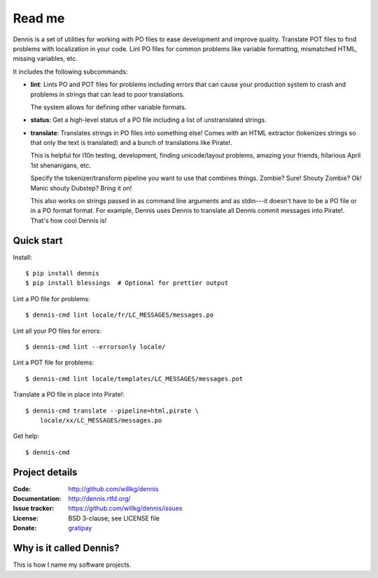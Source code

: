 =======
Read me
=======

Dennis is a set of utilities for working with PO files to ease
development and improve quality. Translate POT files to find problems
with localization in your code. Lint PO files for common problems like
variable formatting, mismatched HTML, missing variables, etc.

It includes the following subcommands:

* **lint**: Lints PO and POT files for problems including errors that
  can cause your production system to crash and problems in strings that
  can lead to poor translations.

  The system allows for defining other variable formats.

* **status**: Get a high-level status of a PO file including a list of
  unstranslated strings.

* **translate**: Translates strings in PO files into something else!
  Comes with an HTML extractor (tokenizes strings so that only the text
  is translated) and a bunch of translations like Pirate!.

  This is helpful for l10n testing, development, finding unicode/layout
  problems, amazing your friends, hilarious April 1st shenanigans, etc.

  Specify the tokenizer/transform pipeline you want to use that combines
  things. Zombie? Sure! Shouty Zombie? Ok! Manic shouty Dubstep? Bring
  it on!

  This also works on strings passed in as command line arguments and
  as stdin---it doesn't have to be a PO file or in a PO format
  format. For example, Dennis uses Dennis to translate all Dennis
  commit messages into Pirate!. That's how cool Dennis is!


Quick start
===========

Install::

    $ pip install dennis
    $ pip install blessings  # Optional for prettier output

Lint a PO file for problems::

    $ dennis-cmd lint locale/fr/LC_MESSAGES/messages.po

Lint all your PO files for errors::

    $ dennis-cmd lint --errorsonly locale/

Lint a POT file for problems::

    $ dennis-cmd lint locale/templates/LC_MESSAGES/messages.pot

Translate a PO file in place into Pirate!::

    $ dennis-cmd translate --pipeline=html,pirate \
        locale/xx/LC_MESSAGES/messages.po

Get help::

    $ dennis-cmd


Project details
===============

:Code:          http://github.com/willkg/dennis
:Documentation: http://dennis.rtfd.org/
:Issue tracker: https://github.com/willkg/dennis/issues
:License:       BSD 3-clause; see LICENSE file
:Donate:        `gratipay <https://gratipay.com/willkg/>`_


Why is it called Dennis?
========================

This is how I name my software projects.



